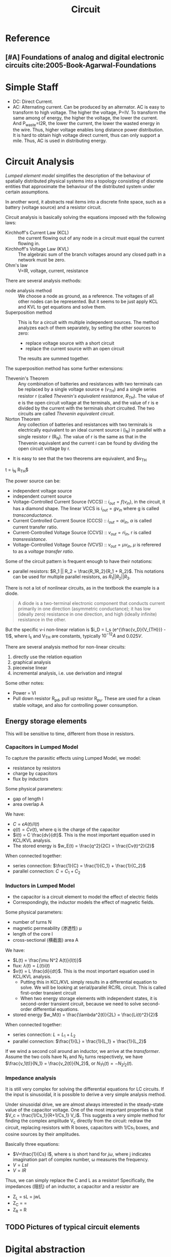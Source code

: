 #+TITLE: Circuit

* Reference
** [#A] Foundations of analog and digital electronic circuits cite:2005-Book-Agarwal-Foundations

* Simple Staff
- DC: Direct Current.
- AC: Alternating current. Can be produced by an alternator. AC is
  easy to transform to high voltage. The higher the voltage, P=IV. To
  transform the same among of energy, the higher the voltage, the
  lower the current. And P_{waste}=I2R, the lower the current, the
  lower the wasted energy in the wire. Thus, higher voltage enables
  long distance power distribution. It is hard to obtain high voltage
  direct current, thus can only support a mile. Thus, AC is used in
  distributing energy.



* Circuit Analysis

/Lumped element model/ simplifies the description of the behaviour of
spatially distributed physical systems into a topology consisting of
discrete entities that approximate the behaviour of the distributed
system under certain assumptions.

In another word, it abstracts real items into a discrete finite space,
such as a battery (voltage source) and a resistor circuit.

Circuit analysis is basically solving the equations imposed with the
following laws:
- Kirchhoff's Current Law (KCL) :: the current flowing out of any node
     in a circuit must equal the current flowing in.
- Kirchhoff's Voltage Law (KVL) :: The algebraic sum of the branch
     voltages around any closed path in a network must be zero.
- Ohm's law :: V=IR, voltage, current, resistance

There are several analysis methods:
- node analysis method :: We choose a node as ground, as a
     reference. The voltages of all other nodes can be
     represented. But it seems to be just apply KCL and KVL to get
     equations and solve them.
- Superposition method :: This is for a circuit with multiple
     independent sources. The method analyzes each of them separately,
     by setting the other sources to zero:
  - replace voltage source with a short circuit
  - replace the current source with an open circuit
  The results are summed together.

The superposition method has some further extensions:
- Thevenin's Theorem :: Any combination of batteries and resistances
     with two terminals can be replaced by a single voltage source e
     ($v_{TH}$) and a single series resistor r (called /Thevenin's
     equivalent resistance/, $R_{TH}$). The value of e is the open
     circuit voltage at the terminals, and the value of r is e divided
     by the current with the terminals short circuited. The two
     circuits are called /Thevenin equivalent circuit/.
- Norton Theorem :: Any collection of batteries and resistances with
                    two terminals is electrically equivalent to an
                    ideal current source i (i_N) in parallel with a
                    single resistor r (R_N). The value of r is the
                    same as that in the Thevenin equivalent and the
                    current i can be found by dividing the open
                    circuit voltage by r.
- It is easy to see that the two theorems are equivalent, and $v_{TH}
t  = i_N R_{TH}$

The power source can be:
- independent voltage source
- independent current source
- Voltage-Controlled Current Source (VCCS) :: $i_{out} = f(v_{in})$,
     in the circuit, it has a diamond shape. The linear VCCS is
     $i_{out} = g v_{in}$ where g is called /transconductance/.
- Current Controlled Current Source (CCCS) :: $i_{out} = \alpha
     i_{in}$, $\alpha$ is called current transfer ratio.
- Current-Controlled Voltage Source (CCVS) :: $v_{out} = r i_{in}$, r
     is called /transresistance/.
- Voltage-Controlled Voltage Source (VCVS) :: $v_{out} = \mu v_{in}$,
     $\mu$ is referered to as a /voltage transfer ratio/.

Some of the circuit pattern is frequent enough to have their notations:
- parallel resistors: $R_1 || R_2 = \frac{R_1R_2}{R_1 + R_2}$. This
  notations can be used for multiple parallel resistors, as $R_1 ||
  R_2 || R_3$.

There is not a lot of nonlinear circuits, as in the textbook the
example is a diode.

#+BEGIN_QUOTE
A diode is a two-terminal electronic component that conducts current
primarily in one direction (asymmetric conductance); it has low
(ideally zero) resistance in one direction, and high (ideally
infinite) resistance in the other.
#+END_QUOTE

But the specific v-i non-linear relation is $i_D = I_s
(e^{\frac{v_D}{V_{TH}}} - 1)$, where I_s and V_{TH} are constants,
typically $10^{-12} A$ and $0.025V$.

There are several analysis method for non-linear circuits:
1. directly use the relation equation
2. graphical analysis
3. piecewise linear
4. incremental analysis, i.e. use derivation and integral

Some other notes:
- Power = VI
- Pull down resistor R_{pd}, pull up resistor R_{pu}. These are used
  for a clean stable voltage, and also for controlling power
  consumption.

** Energy storage elements
This will be sensitive to time, different from those in resistors.

*** Capacitors in Lumped Model
To capture the parasitic effects using Lumped Model, we model:
- resistance by resistors
- charge by capacitors
- flux by inductors

Some physical parameters:
- gap of length l
- area overlap A

We have:
- $C = \epsilon A(t) / l(t)$
- $q(t) = Cv(t)$, where q is the charge of the capacitor
- $i(t) = C \frac{dv}{dt}$. This is the most important equation used
  in KCL/KVL analysis.
- The stored energy is $w_E(t) = \frac{q^2}{2C} = \frac{Cv(t)^2}{2}$

When connected together:
- series connection: $\frac{1}{C} = \frac{1}{C_1} + \frac{1}{C_2}$
- parallel connection: $C=C_1+C_2$

*** Inductors in Lumped Model
- the capacitor is a circuit element to model the effect of electric fields
- Correspondingly, the inductor models the effect of magnetic fields.

Some physical parameters:
- number of turns N
- magnetic permeability (渗透性) \mu
- length of the core l
- cross-sectional (横截面) area A

We have:
- $L(t) = \frac{\mu N^2 A(t)}{l(t)}$
- flux: $\lambda(t) = L(t)i(t)$
- $v(t) = L \frac{di}{dt}$. This is the most important equation used
  in KCL/KVL analysis.
  - Putting this in KCL/KVL simply results in a differential equation
    to solve. We will be looking at serial/parallel RC/RL
    circuit. This is called first-order transient circuit
  - When two energy storage elements with independent states, it is
    second-order transient circuit, because we need to solve
    second-order differential equations.
- stored energy $w_M(t) = \frac{\lambda^2(t)}{2L} = \frac{Li(t)^2}{2}$

When connected together:
- series connection: $L=L_1+L_2$
- parallel connection: $\frac{1}{L} = \frac{1}{L_1} + \frac{1}{L_2}$

If we wind a second coil around an inductor, we arrive at the
/transformer/. Assume the two coils have N_1 and N_2 turns
respectively, we have $\frac{v_1(t)}{N_1} = \frac{v_2(t)}{N_2}$, or
$N_1 i_1(t) = -N_2 i_2(t)$.

*** Impedance analysis
It is still very complex for solving the differential equations for LC
circuits. If the input is sinusoidal, it is possible to derive a very
simple analysis method.

Under sinusoidal drive, we are almost always interested in the
steady-state value of the capacitor voltage. One of the most important
properties is that $V_c = \frac{1/Cs_1}{R+1/Cs_1} V_i$.  This suggests
a very simple method for finding the complex amplitude V_c directly
from the circuit: redraw the circuit, replacing resistors with R
boxes, capacitors with 1/Cs_1 boxes, and cosine sources by their
amplitudes.

Basically three equations:
- $V=\frac{1}{Cs} I$, where s is short hand for $j \omega$, where j
  indicates imagination part of complex number, \omega measures the
  frequency.
- $V = L s I$
- $V = I R$

Thus, we can simply replace the C and L as a resistor! Specifically,
the impedances (阻抗) of an inductor, a capacitor and a resistor are
- Z_L = sL = jwL
- Z_C = \frac{1}{sC} = \frac{1}{jwC}
- Z_R = R

** TODO Pictures of typical circuit elements

* Digital abstraction

Basically we want to transform the analog voltage level to binary 0
and 1. The /static discipline/ is the specification to define the
transformation. There is a /low voltage threshold/ $V_L$ and /high
voltage threshold/ $V_H$. The space in between is called /forbidden
region/. The other regions are the valid region.

But we also need to consider noise. Suppose we have a sender and a
receiver. We need to have different voltage level requirement for them
to allow a margin for noise. Thus, we will have $5V > V_{OH} > V_{IH}
> V_{IL} > V_{OL} > 0V$. O stands for out, I stands for in. Clearly,
we are proposing a stricter requirement for the sender. The difference
of V_{OH} and V_{IH} is called the /Noise Margin/, i.e. $NM_0 =
V_{IL} - V_{OL}$ for logical 0, $NM_1 = V_{OH} - V_{IH}$ for
logical 1.

Logical gate notations:
- AB: and
- A+B: or
- \bar{A}: not

An implementation of logical gate is simply accepting two terminals,
and output the voltage that is in the valid region of the desired
result. To implement the logical gates, we typically need a switch in
serial or parallel. However, mechanical switches require a form of
physical pressure, thus we need a electronic switch.  /Meta Oxide
Semiconductor Field-Effect Transistor (MOSFET)/ is one such device, a
three-terminal switch device. It contains three terminals
- control terminal :: called the gate G
- input terminal :: called the drain D
- output terminal :: called the source S
It has a simple v-i characteristics:
- if v_{GS} < V_T, i_{DS} = 0
- otherwise, v_{DS} = 0. Thus it is a short circuit. In practice there
  is a small resistance (R_{ON}). If we ignore it, the model is called
  /switch (S) model/. Otherwise, we are looking at /switch-resistor
  (SR) model/.

Amplifiers also have three ports: the input (control) port, the output
port, and the power port (because in order to amplify the signal, we
need to supply power). It can amplify voltage, current, or both (with
possibly different gain ratio).

Amplifiers applications:
1. signal transition in the presence of noise, because for the same
   amount of noise, the larger the signal, the stabler.
2. buffering. A buffer isolate one part of a system from another. Many
   sensors produce a voltage signal, but cannot supply a large amount
   of current. A buffer device can replicate the sensor's voltage
   signal while also provides a large current.

The implementation of amplifiers also uses the MOSFET, but different
properties. It turns out that, a MOSFET will operate in /saturation
region/ if the following two conditions are satisfied:
- $v_{GS} \le V_T$
- $v_{DS} \le v_{GS} - v_T$ (this is more important)

This is called the saturation discipline:

#+BEGIN_QUOTE
The saturation discipline simply says that the amplifier be operated
in the saturation region of the MOSFET
#+END_QUOTE

If these conditions are satisfied, we are looking at the
/Switch-Current Source (SCS) model/ of MOSFET, with the following
characteristics:
- $i_{DS} = \frac{K(v_{GS}-v_T)^2}{2}$ if $v_{GS} \le V_T$. This is
  more important. K is a constant related to the physical properties
  of the MOSFET.
- $i_{DS} = 0$ if $v_{GS} < V_T$

The amplifier is a non-linear transfer function of voltage, and the
analytical result is: $v_O = V_S - K \frac{(v_{IN} - V_T)^2}{2}
R_L$. We also care about what is the range of valid input values.

Actually there is a transistor that can implement linear amplifier,
the /bipolar junction transistor (BJT)/. It is a three terminal
device, with the base (B), the collector (C), the emitter (E)
corresponding to G, D, S. It has three regions: active region, cutoff
region, saturation region. In the active region, the piecewise-linear
model for BJT is:
- $i_C = \beta i_B$ if $i_B>0$ and $v_{CE} > v_{BE} - 0.4V$
- 0 otherwise
Using as an amplifier, it is $v_O = V_S - \frac{(v_{IN} - 0.6)}{R_I}
\beta R_L


However, the non-linear gain of the amplifier is not very desired. In
many situations we want a linear gain. We can simply take a piece-wise
linear of the v-i relationship to realize that. We choose an
/operating point/, and around that point, we have a limited small
range of perturbation (called /narrow operating range/) that
approximate linear behavior. We will have the gain to be $g_m =
K(V_{GS} - V_T)$, and the voltage gain is $\frac{v_o}{v_i} = -g_m
R_L$. This model is derived by applying $Taylor Series Expansion$, and
ignore the second order term for small changes. This model is called
/small-signal model/.

Operational amplifier is the one that achieve fixed gain that is
invariant to temperature. It has two input ports, v^+ and v^-, two
power supply ports, and an output port. The special property of op-amp
is that, it has a infinite gain, i.e. $v_o = A(v^+ - v^-)$, A is
usually about 300,000. The gain itself is not precise, but that is not
important. The important part is that it is much larger than 1, thus
the constant 1 can be ignored if it is added to the gain. The trick is
to introduce two resistors, and possibly add negative feedback
loop. The result is that, we have a gain of $\frac{v_o}{v_i}$ to be
only related to the ratio of the two resistors. Since resistors are
stable, the gain is stable.

** TODO Logical gates pictures
** TODO transistor pictures
** TODO op-amp pictures and equations

